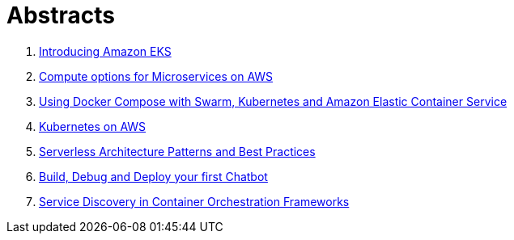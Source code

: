 = Abstracts

. link:eks.adoc[Introducing Amazon EKS]
. link:compute-aws.adoc[Compute options for Microservices on AWS]
. link:compose.adoc[Using Docker Compose with Swarm, Kubernetes and Amazon Elastic Container Service]
. link:k8s-aws.adoc[Kubernetes on AWS]
. link:serverless.adoc[Serverless Architecture Patterns and Best Practices]
. link:chatbot.adoc[Build, Debug and Deploy your first Chatbot]
. link:service-disovery.adoc[Service Discovery in Container Orchestration Frameworks]
